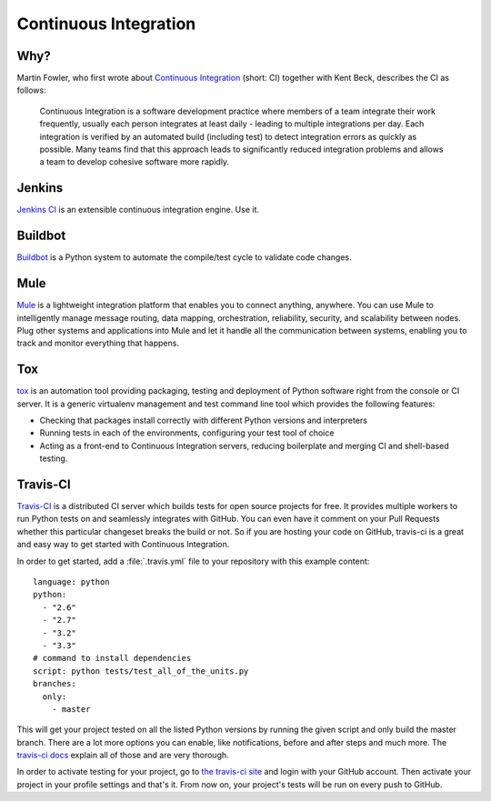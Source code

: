Continuous Integration
======================


Why?
----

Martin Fowler, who first wrote about `Continuous Integration <http://martinfowler.com/articles/continuousIntegration.html>`_
(short: CI) together with Kent Beck, describes the CI as follows:

    Continuous Integration is a software development practice where members of
    a team integrate their work frequently, usually each person integrates at
    least daily - leading to multiple integrations per day. Each integration is
    verified by an automated build (including test) to detect integration errors
    as quickly as possible. Many teams find that this approach leads to
    significantly reduced integration problems and allows a team to develop
    cohesive software more rapidly.

Jenkins
-------

`Jenkins CI <http://jenkins-ci.org>`_ is an extensible continuous integration
engine. Use it.



Buildbot
--------
`Buildbot <http://docs.buildbot.net/current/>`_ is a Python system to
automate the compile/test cycle to validate code changes.


Mule
-----

`Mule <http://www.mulesoft.org/documentation/display/current/Mule+Fundamentals>`_  is a lightweight integration platform that enables you to connect anything, anywhere. 
You can use Mule to intelligently manage message routing, data mapping, orchestration, reliability, security, and scalability between nodes. 
Plug other systems and applications into Mule and let it handle all the communication between systems, enabling you to track and monitor everything that happens. 
 

Tox
---

`tox <http://tox.readthedocs.org/en/latest/>`_ is an automation tool providing
packaging, testing and deployment of Python software right from the console or
CI server. It is a generic virtualenv management and test command line tool
which provides the following features:

* Checking that packages install correctly with different Python versions and
  interpreters
* Running tests in each of the environments, configuring your test tool of
  choice
* Acting as a front-end to Continuous Integration servers, reducing boilerplate
  and merging CI and shell-based testing.


Travis-CI
---------
`Travis-CI <https://travis-ci.org/>`_ is a distributed CI server which builds tests
for open source projects for free. It provides multiple workers to run Python tests
on and seamlessly integrates with GitHub. You can even have it comment on your Pull
Requests whether this particular changeset breaks the build or not. So if you are
hosting your code on GitHub, travis-ci is a great and easy way to get started with
Continuous Integration.

In order to get started, add a :file:`.travis.yml` file to your repository with this
example content::

    language: python
    python:
      - "2.6"
      - "2.7"
      - "3.2"
      - "3.3"
    # command to install dependencies
    script: python tests/test_all_of_the_units.py
    branches:
      only:
        - master


This will get your project tested on all the listed Python versions by running the given
script and only build the master branch. There are a lot more options you can enable, like
notifications, before and after steps and much more. The
`travis-ci docs <http://about.travis-ci.org/docs/>`_ explain all of those and are very
thorough.

In order to activate testing for your project, go to `the travis-ci site <https://travis-ci.org/>`_
and login with your GitHub account. Then activate your project in your profile settings and that's
it. From now on, your project's tests will be run on every push to GitHub.
